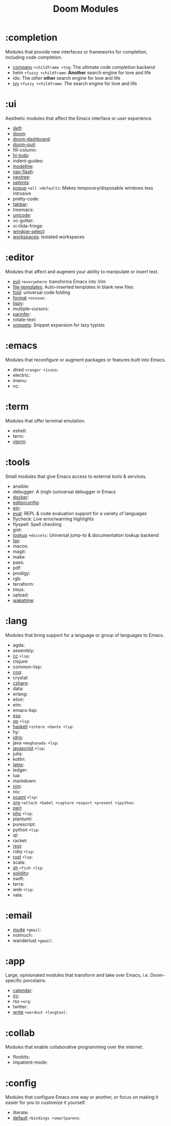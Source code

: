 #+TITLE: Doom Modules

* Table of Contents :TOC:noexport:
- [[#completion][:completion]]
- [[#ui][:ui]]
- [[#editor][:editor]]
- [[#emacs][:emacs]]
- [[#term][:term]]
- [[#tools][:tools]]
- [[#lang][:lang]]
- [[#email][:email]]
- [[#app][:app]]
- [[#collab][:collab]]
- [[#config][:config]]

* :completion
Modules that provide new interfaces or frameworks for completion, including code
completion.

+ [[file:completion/company/README.org][company]] =+childframe +tng=: The ultimate code completion backend
+ helm =+fuzzy +childframe=: *Another* search engine for love and life
+ ido: The /other/ *other* search engine for love and life
+ [[file:completion/ivy/README.org][ivy]] =+fuzzy +childframe=: /The/ search engine for love and life

* :ui
Aesthetic modules that affect the Emacs interface or user experience.

+ [[file:ui/deft/README.org][deft]]:
+ [[file:ui/doom/README.org][doom]]:
+ [[file:ui/doom-dashboard/README.org][doom-dashboard]]:
+ [[file:ui/doom-quit/README.org][doom-quit]]:
+ fill-column:
+ [[file:ui/hl-todo/README.org][hl-todo]]:
+ indent-guides:
+ [[file:ui/modeline/README.org][modeline]]:
+ [[file:ui/nav-flash/README.org][nav-flash]]:
+ [[file:ui/neotree/README.org][neotree]]:
+ [[file:ui/ophints/README.org][ophints]]:
+ [[file:ui/popup/README.org][popup]] =+all +defaults=: Makes temporary/disposable windows less intrusive
+ pretty-code:
+ [[file:ui/tabbar/README.org][tabbar]]:
+ treemacs:
+ [[file:ui/unicode/README.org][unicode]]:
+ vc-gutter:
+ vi-tilde-fringe:
+ [[file:ui/window-select/README.org][window-select]]:
+ [[file:ui/workspaces/README.org][workspaces]]: Isolated workspaces

* :editor
Modules that affect and augment your ability to manipulate or insert text.

+ [[file:editor/evil/README.org][evil]] =+everywhere=: transforms Emacs into Vim
+ [[file:editor/file-templates/README.org][file-templates]]: Auto-inserted templates in blank new files
+ [[file:editor/fold/README.org][fold]]: universal code folding
+ [[file:editor/format/README.org][format]] =+onsave=:
+ [[file:editor/lispy/README.org][lispy]]:
+ multiple-cursors:
+ [[file:editor/parinfer/README.org][parinfer]]:
+ rotate-text:
+ [[file:editor/snippets/README.org][snippets]]: Snippet expansion for lazy typists

* :emacs
Modules that reconfigure or augment packages or features built into Emacs.

+ dired =+ranger +icons=:
+ electric:
+ imenu:
+ vc:

* :term
Modules that offer terminal emulation.

+ eshell:
+ term:
+ [[file:term/vterm/README.org][vterm]]:

* :tools
Small modules that give Emacs access to external tools & services.

+ ansible:
+ debugger: A (nigh-)universal debugger in Emacs
+ [[file:tools/docker/README.org][docker]]:
+ [[file:tools/editorconfig/README.org][editorconfig]]:
+ [[file:tools/ein/README.org][ein]]:
+ [[file:tools/eval/README.org][eval]]: REPL & code evaluation support for a variety of languages
+ flycheck: Live error/warning highlights
+ flyspell: Spell checking
+ gist:
+ [[file:tools/lookup/README.org][lookup]] =+docsets=: Universal jump-to & documentation lookup backend
+ [[file:tools/lsp/README.org][lsp]]:
+ macos:
+ magit:
+ make:
+ pass:
+ pdf:
+ prodigy:
+ rgb:
+ terraform:
+ tmux:
+ upload:
+ [[file:tools/wakatime/README.org][wakatime]]:

* :lang
Modules that bring support for a language or group of languages to Emacs.

+ agda:
+ assembly:
+ [[file:lang/cc/README.org][cc]] =+lsp=:
+ clojure:
+ common-lisp:
+ [[file:lang/coq/README.org][coq]]:
+ crystal:
+ [[file:lang/csharp/README.org][csharp]]:
+ data:
+ erlang:
+ elixir:
+ elm:
+ emacs-lisp:
+ [[file:lang/ess/README.org][ess]]:
+ [[file:lang/go/README.org][go]] =+lsp=:
+ [[file:lang/haskell/README.org][haskell]] =+intero +dante +lsp=:
+ hy:
+ [[file:lang/idris/README.org][idris]]:
+ java =+meghanada +lsp=:
+ [[file:lang/javascript/README.org][javascript]] =+lsp=:
+ julia:
+ kotlin:
+ [[file:lang/latex/README.org][latex]]:
+ ledger:
+ lua:
+ markdown:
+ [[file:lang/nim/README.org][nim]]:
+ nix:
+ [[file:lang/ocaml/README.org][ocaml]] =+lsp=:
+ [[file:lang/org/README.org][org]] =+attach +babel +capture +export +present +ipython=:
+ [[file:lang/perl/README.org][perl]]:
+ [[file:lang/php/README.org][php]] =+lsp=:
+ plantuml:
+ purescript:
+ python =+lsp=:
+ qt:
+ racket:
+ [[file:lang/rest/README.org][rest]]:
+ ruby =+lsp=:
+ [[file:lang/rust/README.org][rust]] =+lsp=:
+ scala:
+ [[file:lang/sh/README.org][sh]] =+fish +lsp=:
+ [[file:lang/solidity/README.org][solidity]]:
+ swift:
+ terra:
+ web =+lsp=:
+ vala:

* :email
+ [[file:email/mu4e/README.org][mu4e]] =+gmail=:
+ notmuch:
+ wanderlust =+gmail=:

* :app
Large, opinionated modules that transform and take over Emacs, i.e.
Doom-specific porcelains.

+ [[file:app/calendar/README.org][calendar]]:
+ [[file:app/irc/README.org][irc]]:
+ rss =+org=:
+ twitter:
+ [[file:app/write/README.org][write]] =+wordnut +langtool=:

* :collab
Modules that enable collaborative programming over the internet.

+ floobits:
+ impatient-mode:

* :config
Modules that configure Emacs one way or another, or focus on making it easier
for you to customize it yourself.

+ literate:
+ [[file:config/default/README.org][default]] =+bindings +smartparens=:
